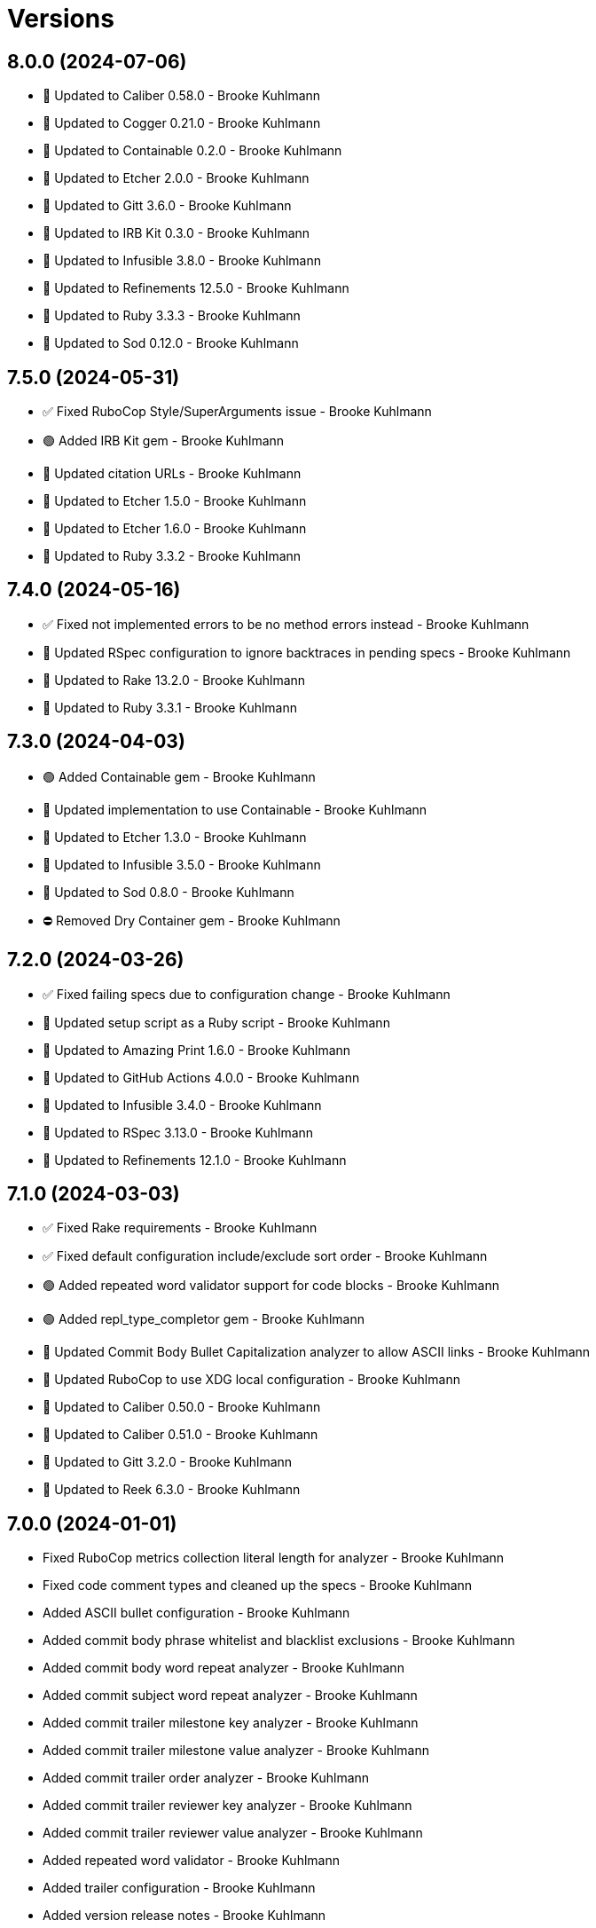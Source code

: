= Versions

== 8.0.0 (2024-07-06)

* 🔼 Updated to Caliber 0.58.0 - Brooke Kuhlmann
* 🔼 Updated to Cogger 0.21.0 - Brooke Kuhlmann
* 🔼 Updated to Containable 0.2.0 - Brooke Kuhlmann
* 🔼 Updated to Etcher 2.0.0 - Brooke Kuhlmann
* 🔼 Updated to Gitt 3.6.0 - Brooke Kuhlmann
* 🔼 Updated to IRB Kit 0.3.0 - Brooke Kuhlmann
* 🔼 Updated to Infusible 3.8.0 - Brooke Kuhlmann
* 🔼 Updated to Refinements 12.5.0 - Brooke Kuhlmann
* 🔼 Updated to Ruby 3.3.3 - Brooke Kuhlmann
* 🔼 Updated to Sod 0.12.0 - Brooke Kuhlmann

== 7.5.0 (2024-05-31)

* ✅ Fixed RuboCop Style/SuperArguments issue - Brooke Kuhlmann
* 🟢 Added IRB Kit gem - Brooke Kuhlmann
* 🔼 Updated citation URLs - Brooke Kuhlmann
* 🔼 Updated to Etcher 1.5.0 - Brooke Kuhlmann
* 🔼 Updated to Etcher 1.6.0 - Brooke Kuhlmann
* 🔼 Updated to Ruby 3.3.2 - Brooke Kuhlmann

== 7.4.0 (2024-05-16)

* ✅ Fixed not implemented errors to be no method errors instead - Brooke Kuhlmann
* 🔼 Updated RSpec configuration to ignore backtraces in pending specs - Brooke Kuhlmann
* 🔼 Updated to Rake 13.2.0 - Brooke Kuhlmann
* 🔼 Updated to Ruby 3.3.1 - Brooke Kuhlmann

== 7.3.0 (2024-04-03)

* 🟢 Added Containable gem - Brooke Kuhlmann
* 🔼 Updated implementation to use Containable - Brooke Kuhlmann
* 🔼 Updated to Etcher 1.3.0 - Brooke Kuhlmann
* 🔼 Updated to Infusible 3.5.0 - Brooke Kuhlmann
* 🔼 Updated to Sod 0.8.0 - Brooke Kuhlmann
* ⛔️ Removed Dry Container gem - Brooke Kuhlmann

== 7.2.0 (2024-03-26)

* ✅ Fixed failing specs due to configuration change - Brooke Kuhlmann
* 🔼 Updated setup script as a Ruby script - Brooke Kuhlmann
* 🔼 Updated to Amazing Print 1.6.0 - Brooke Kuhlmann
* 🔼 Updated to GitHub Actions 4.0.0 - Brooke Kuhlmann
* 🔼 Updated to Infusible 3.4.0 - Brooke Kuhlmann
* 🔼 Updated to RSpec 3.13.0 - Brooke Kuhlmann
* 🔼 Updated to Refinements 12.1.0 - Brooke Kuhlmann

== 7.1.0 (2024-03-03)

* ✅ Fixed Rake requirements - Brooke Kuhlmann
* ✅ Fixed default configuration include/exclude sort order - Brooke Kuhlmann
* 🟢 Added repeated word validator support for code blocks - Brooke Kuhlmann
* 🟢 Added repl_type_completor gem - Brooke Kuhlmann
* 🔼 Updated Commit Body Bullet Capitalization analyzer to allow ASCII links - Brooke Kuhlmann
* 🔼 Updated RuboCop to use XDG local configuration - Brooke Kuhlmann
* 🔼 Updated to Caliber 0.50.0 - Brooke Kuhlmann
* 🔼 Updated to Caliber 0.51.0 - Brooke Kuhlmann
* 🔼 Updated to Gitt 3.2.0 - Brooke Kuhlmann
* 🔼 Updated to Reek 6.3.0 - Brooke Kuhlmann

== 7.0.0 (2024-01-01)

* Fixed RuboCop metrics collection literal length for analyzer - Brooke Kuhlmann
* Fixed code comment types and cleaned up the specs - Brooke Kuhlmann
* Added ASCII bullet configuration - Brooke Kuhlmann
* Added commit body phrase whitelist and blacklist exclusions - Brooke Kuhlmann
* Added commit body word repeat analyzer - Brooke Kuhlmann
* Added commit subject word repeat analyzer - Brooke Kuhlmann
* Added commit trailer milestone key analyzer - Brooke Kuhlmann
* Added commit trailer milestone value analyzer - Brooke Kuhlmann
* Added commit trailer order analyzer - Brooke Kuhlmann
* Added commit trailer reviewer key analyzer - Brooke Kuhlmann
* Added commit trailer reviewer value analyzer - Brooke Kuhlmann
* Added repeated word validator - Brooke Kuhlmann
* Added trailer configuration - Brooke Kuhlmann
* Added version release notes - Brooke Kuhlmann
* Updated Circle CI step names - Brooke Kuhlmann
* Updated commit body single bullet as bullet only analyzer - Brooke Kuhlmann
* Updated defaults to use MIME types for commit trailer format values - Brooke Kuhlmann
* Updated filter list to use usage instead of hints - Brooke Kuhlmann
* Updated gem dependencies - Brooke Kuhlmann
* Updated severity error to show usage - Brooke Kuhlmann
* Updated to Gitt 3.0.0 - Brooke Kuhlmann
* Updated to Ruby 3.3.0 - Brooke Kuhlmann
* Removed Gemfile code prefix from quality group - Brooke Kuhlmann
* Removed Rakefile code prefix from quality task - Brooke Kuhlmann
* Removed commit body bullet analyzer - Brooke Kuhlmann
* Removed trailer key configuration for includes - Brooke Kuhlmann
* Refactored commit systems as hosts - Brooke Kuhlmann

== 6.2.1 (2023-11-15)

* Fixed gem loader to find by tag and cache instance - Brooke Kuhlmann
* Updated Gemfile to support next minor Ruby version - Brooke Kuhlmann

== 6.2.0 (2023-10-15)

* Updated to Caliber 0.42.0 - Brooke Kuhlmann
* Updated to Cogger 0.12.0 - Brooke Kuhlmann
* Updated to Infusible 2.2.0 - Brooke Kuhlmann
* Refactored Gemfile to use ruby file syntax - Brooke Kuhlmann

== 6.1.0 (2023-09-30)

* Fixed Zeitwerk loader tag - Brooke Kuhlmann
* Added gem loader - Brooke Kuhlmann
* Updated GitHub issue template with simplified sections - Brooke Kuhlmann

== 6.0.2 (2023-07-27)

* Fixed RuboCop Packaging/BundlerSetupInTests issues - Brooke Kuhlmann
* Added container memoization to improve performance - Brooke Kuhlmann
* Added usage screenshot - Brooke Kuhlmann
* Updated Rake RSpec task configuration to not be verbose - Brooke Kuhlmann
* Removed ARGV argument from CLI executable - Brooke Kuhlmann

== 6.0.1 (2023-06-19)

* Fixed SimpleCov coverage for primary container - Brooke Kuhlmann
* Updated to Caliber 0.35.0 - Brooke Kuhlmann

== 6.0.0 (2023-06-16)

* Added Dry Schema gem - Brooke Kuhlmann
* Added Etcher gem - Brooke Kuhlmann
* Added Sod gem - Brooke Kuhlmann
* Added configuration contract - Brooke Kuhlmann
* Updated container to use Etcher configuration - Brooke Kuhlmann
* Updated default configuration structure - Brooke Kuhlmann
* Updated implementation to use Sod - Brooke Kuhlmann
* Updated to Cogger 0.10.0 - Brooke Kuhlmann
* Updated to Debug 1.8.0 - Brooke Kuhlmann
* Updated to Etcher 0.2.0 - Brooke Kuhlmann
* Updated to Gitt 2.0.0 - Brooke Kuhlmann
* Updated to Infusible 2.0.0 - Brooke Kuhlmann
* Updated to Refinements 11.0.0 - Brooke Kuhlmann
* Updated to Runcom 10.0.0 - Brooke Kuhlmann
* Updated to Spek 1.1.0 - Brooke Kuhlmann
* Updated to Spek 2.0.0 - Brooke Kuhlmann
* Updated to Tone 0.3.0 - Brooke Kuhlmann
* Removed configuration loader - Brooke Kuhlmann
* Removed configuration model CLI attributes - Brooke Kuhlmann
* Removed duplicated code from Sod upgrade - Brooke Kuhlmann
* Refactored configuration content as model - Brooke Kuhlmann

== 5.3.0 (2023-04-12)

* Updated to Caliber 0.30.0 - Brooke Kuhlmann
* Updated to Cogger 0.8.0 - Brooke Kuhlmann

== 5.2.0 (2023-04-10)

* Added Tone gem - Brooke Kuhlmann
* Updated setup instructions to secure and insecure installs - Brooke Kuhlmann
* Updated to Ruby 3.2.2 - Brooke Kuhlmann
* Updated to Tone 0.1.0 - Brooke Kuhlmann
* Removed Pastel gem - Brooke Kuhlmann
* Refactored implementation to use Tone gem - Brooke Kuhlmann

== 5.1.2 (2023-03-22)

* Fixed Metrics/CollectionLiteralLength issues - Brooke Kuhlmann
* Updated Reek dependency to not be required - Brooke Kuhlmann
* Updated site URLs to use bare domain - Brooke Kuhlmann
* Updated to Ruby 3.2.1 - Brooke Kuhlmann
* Refactored Pathname require tree refinement to pass single argument - Brooke Kuhlmann

== 5.1.1 (2023-02-05)

* Fixed Guardfile to use RSpec binstub - Brooke Kuhlmann
* Added Rake binstub - Brooke Kuhlmann
* Updated to Caliber 0.25.0 - Brooke Kuhlmann
* Refactored CLI shell act on configuration when pattern matching - Brooke Kuhlmann
* Refactored RSpec helper to use spec root constant - Brooke Kuhlmann
* Refactored implementation to forward splatted arguments - Brooke Kuhlmann

== 5.1.0 (2023-01-08)

* Fixed Style/ZeroLengthPredicate issue - Brooke Kuhlmann
* Fixed spec helper loading of YAML library - Brooke Kuhlmann
* Added Core gem - Brooke Kuhlmann
* Updated to Caliber 0.21.0 - Brooke Kuhlmann
* Updated to Gitt 1.1.0 - Brooke Kuhlmann
* Updated to SimpleCov 0.22.0 - Brooke Kuhlmann
* Refactored implementation to use empty core instances - Brooke Kuhlmann

== 5.0.0 (2022-12-27)

* Added Dry Monads gem - Brooke Kuhlmann
* Added Gitt gem - Brooke Kuhlmann
* Added RSpec binstub - Brooke Kuhlmann
* Added Rake register - Brooke Kuhlmann
* Added commit signature analyzer - Brooke Kuhlmann
* Added commit trailer duplicate analyzer - Brooke Kuhlmann
* Added commit trailer format key analyzer - Brooke Kuhlmann
* Added commit trailer format value analyzer - Brooke Kuhlmann
* Added commit trailer issue key analyzer - Brooke Kuhlmann
* Added commit trailer issue value analyzer - Brooke Kuhlmann
* Added commit trailer signer capitalization analyzer - Brooke Kuhlmann
* Added commit trailer signer email analyzer - Brooke Kuhlmann
* Added commit trailer signer key analyzer - Brooke Kuhlmann
* Added commit trailer signer name analyzer - Brooke Kuhlmann
* Added commit trailer tracker key analyzer - Brooke Kuhlmann
* Added commit trailer tracker value analyzer - Brooke Kuhlmann
* Added container namespaces - Brooke Kuhlmann
* Updated Commit Body Line Length analyzer to be disabled by default - Brooke Kuhlmann
* Updated default configuration to enable Commit Body Presence analyzer - Brooke Kuhlmann
* Updated implementation to use Gitt functionality - Brooke Kuhlmann
* Updated to Cogger 0.5.0 - Brooke Kuhlmann
* Updated to Debug 1.7.0 - Brooke Kuhlmann
* Updated to Infusible 1.0.0 - Brooke Kuhlmann
* Updated to RSpec 3.12.0 - Brooke Kuhlmann
* Updated to Refinements 10.0.0 - Brooke Kuhlmann
* Updated to Ruby 3.1.3 - Brooke Kuhlmann
* Updated to Ruby 3.2.0 - Brooke Kuhlmann
* Updated to Runcom 9.0.0 - Brooke Kuhlmann
* Updated to Spek 1.0.0 - Brooke Kuhlmann
* Updated validators to be commands - Brooke Kuhlmann
* Removed Git+ gem - Brooke Kuhlmann
* Removed Rake setup and corresponding tasks - Brooke Kuhlmann
* Removed commit trailer collaborator duplication analyzer - Brooke Kuhlmann

== 4.6.0 (2022-10-22)

* Fixed Rakefile RSpec initialization - Brooke Kuhlmann
* Fixed SimpleCov Guard interaction - Brooke Kuhlmann
* Fixed SimpleCov gem requirement to not be required by default - Brooke Kuhlmann
* Updated to Caliber 0.16.0 - Brooke Kuhlmann
* Updated to Cogger 0.4.0 - Brooke Kuhlmann
* Updated to Git+ 1.7.0 - Brooke Kuhlmann
* Updated to Infusible 0.2.0 - Brooke Kuhlmann
* Updated to Refinements 9.7.0 - Brooke Kuhlmann
* Updated to Runcom 8.7.0 - Brooke Kuhlmann
* Updated to Spek 0.6.0 - Brooke Kuhlmann

== 4.5.0 (2022-09-16)

* Added Infusible gem - Brooke Kuhlmann
* Updated README sections - Brooke Kuhlmann
* Updated to Dry Container 0.11.0 - Brooke Kuhlmann
* Removed Auto Injector - Brooke Kuhlmann
* Refactored implementation to use Infusible syntax - Brooke Kuhlmann

== 4.4.0 (2022-08-13)

* Fixed RuboCop Style/StabbyLambdaParentheses issues - Brooke Kuhlmann
* Added Circle CI SimpleCov artifacts - Brooke Kuhlmann
* Updated SimpleCov configuration to use filters and minimum coverage - Brooke Kuhlmann
* Updated to Auto Injector 0.7.0 - Brooke Kuhlmann
* Updated to Spek 0.5.0 - Brooke Kuhlmann
* Updated to Zeitwerk 2.6.0 - Brooke Kuhlmann
* Removed registration of duplicate keys within containers - Brooke Kuhlmann
* Removed unused analyzer code - Brooke Kuhlmann

== 4.3.0 (2022-07-17)

* Fixed RuboCop Layout/LineContinuationLeadingSpace issues - Brooke Kuhlmann
* Updated to Auto Injector 0.6.0 - Brooke Kuhlmann
* Updated to Caliber 0.11.0 - Brooke Kuhlmann
* Updated to Cogger 0.2.0 - Brooke Kuhlmann
* Updated to Debug 1.6.0 - Brooke Kuhlmann
* Updated to Dry Container 0.10.0 - Brooke Kuhlmann
* Updated to Git+ 1.4.0 - Brooke Kuhlmann
* Updated to Refinements 9.6.0 - Brooke Kuhlmann
* Updated to Runcom 8.5.0 - Brooke Kuhlmann
* Updated to Spek 0.4.0 - Brooke Kuhlmann
* Removed Bundler Leak gem - Brooke Kuhlmann
* Removed Rakefile Bundler gem tasks - Brooke Kuhlmann

== 4.2.0 (2022-05-15)

* Fixed commit subject prefix from having no or invalid delimiters - Brooke Kuhlmann
* Added configuration settings delimiter - Brooke Kuhlmann
* Added default configuration for commit subject prefix delimiter - Brooke Kuhlmann

== 4.1.0 (2022-05-07)

* Added gemspec funding URI - Brooke Kuhlmann
* Updated to Auto Injector 0.5.0 - Brooke Kuhlmann
* Updated to Caliber 0.8.0 - Brooke Kuhlmann
* Updated to Cogger 0.1.0 - Brooke Kuhlmann
* Updated to Refinements 9.4.0 - Brooke Kuhlmann
* Updated to Runcom 8.4.0 - Brooke Kuhlmann
* Updated to Spek 0.3.0 - Brooke Kuhlmann

== 4.0.1 (2022-04-23)

* Added GitHub sponsorship configuration - Brooke Kuhlmann
* Updated to Caliber 0.6.0 - Brooke Kuhlmann
* Updated to Caliber 0.7.0 - Brooke Kuhlmann
* Updated to Git+ 1.3.0 - Brooke Kuhlmann
* Updated to Ruby 3.1.2 - Brooke Kuhlmann

== 4.0.0 (2022-04-10)

* Fixed Circle CI configuration to check Gemfile and gemspec - Brooke Kuhlmann
* Added Auto Injector gem - Brooke Kuhlmann
* Added Auto Injector import - Brooke Kuhlmann
* Added CLI actions container - Brooke Kuhlmann
* Added CLI actions import - Brooke Kuhlmann
* Added Cogger gem - Brooke Kuhlmann
* Added commit systems container - Brooke Kuhlmann
* Added commit systems import - Brooke Kuhlmann
* Updated implementation to auto-inject dependencies - Brooke Kuhlmann
* Updated to Caliber 0.5.0 - Brooke Kuhlmann
* Updated to Debug 1.5.0 - Brooke Kuhlmann
* Removed Travis CI configuration - Brooke Kuhlmann
* Removed commits container - Brooke Kuhlmann
* Refactored RSpec application container as dependencies - Brooke Kuhlmann
* Refactored RSpec commit system shared context as dependencies - Brooke Kuhlmann
* Refactored specs to cogger - Brooke Kuhlmann

== 3.3.2 (2022-03-03)

* Fixed Hippocratic License to be 2.1.0 version - Brooke Kuhlmann
* Fixed Rubocop RSpec issues with boolean and nil identity checks - Brooke Kuhlmann
* Updated to Caliber 0.2.0 - Brooke Kuhlmann
* Updated to Spek 0.2.0 - Brooke Kuhlmann

== 3.3.1 (2022-02-20)

* Fixed commit subject prefix to detect bang prefix in CI - Brooke Kuhlmann
* Added environment to application container - Brooke Kuhlmann
* Updated GitHub Action workflow to match documentation - Brooke Kuhlmann
* Updated README to use checkout label for GitHub Action - Brooke Kuhlmann
* Updated commits container to merge registry from application container - Brooke Kuhlmann
* Updated to Ruby 3.1.1 - Brooke Kuhlmann

== 3.3.0 (2022-02-12)

* Added Caliber - Brooke Kuhlmann
* Updated to RSpec 3.11.0 - Brooke Kuhlmann
* Updated to Refinements 9.2.0 - Brooke Kuhlmann

== 3.2.0 (2022-02-06)

* Added Spek gem - Brooke Kuhlmann
* Updated implementation to leverage Spek presenter - Brooke Kuhlmann
* Updated to Runcom 8.2.0 - Brooke Kuhlmann
* Removed README badges - Brooke Kuhlmann
* Removed gemspec safe defaults - Brooke Kuhlmann

== 3.1.0 (2022-01-23)

* Added Ruby version to Gemfile - Brooke Kuhlmann
* Added identity to gem specification - Brooke Kuhlmann
* Updated to Git+ 1.1.0 - Brooke Kuhlmann
* Updated to Reek 6.1.0 - Brooke Kuhlmann
* Updated to Refinements 9.1.0 - Brooke Kuhlmann
* Updated to Rubocop 1.25.0 - Brooke Kuhlmann
* Refactored Git ignore - Brooke Kuhlmann

== 3.0.2 (2022-01-13)

* Updated Zeitwerk configuration to ignore all Rake related code - Brooke Kuhlmann

== 3.0.1 (2022-01-01)

* Updated README policy section links - Brooke Kuhlmann
* Updated changes as versions documentation - Brooke Kuhlmann
* Removed RSpec gem version matcher - Brooke Kuhlmann
* Removed code of conduct and contributing files - Brooke Kuhlmann
* Refactored CLI core parser to use version boolean - Brooke Kuhlmann

== 3.0.0 (2021-12-27)

* Fixed Commit Body Phrase analyzer defaults - Brooke Kuhlmann
* Fixed Hippocratic license structure - Brooke Kuhlmann
* Fixed README changes and credits sections - Brooke Kuhlmann
* Fixed RSpec/Dialect issues - Brooke Kuhlmann
* Fixed Reek IrresponsibleModule issues - Brooke Kuhlmann
* Fixed contributing documentation - Brooke Kuhlmann
* Added CLI analyze branch action - Brooke Kuhlmann
* Added CLI analyze commit action - Brooke Kuhlmann
* Added CLI analyze parser - Brooke Kuhlmann
* Added CLI config action - Brooke Kuhlmann
* Added CLI core parser - Brooke Kuhlmann
* Added CLI hook action - Brooke Kuhlmann
* Added CLI parser - Brooke Kuhlmann
* Added CLI shell - Brooke Kuhlmann
* Added Dry Container - Brooke Kuhlmann
* Added Git Annex to general style guide - Brooke Kuhlmann
* Added README community link - Brooke Kuhlmann
* Added RSpec CLI parser shared example - Brooke Kuhlmann
* Added RSpec gem vesion matcher - Brooke Kuhlmann
* Added Rakefile Bundler gem tasks - Brooke Kuhlmann
* Added Zeitwerk - Brooke Kuhlmann
* Added application configuration content - Brooke Kuhlmann
* Added application configuration defaults - Brooke Kuhlmann
* Added application configuration loader - Brooke Kuhlmann
* Added application container - Brooke Kuhlmann
* Added collector clearing - Brooke Kuhlmann
* Added commit body tracker shorthand analyzer - Brooke Kuhlmann
* Added commits container - Brooke Kuhlmann
* Added configuration content find by setting - Brooke Kuhlmann
* Added configuration setting for analyzers - Brooke Kuhlmann
* Added gemspec MFA opt in requirement - Brooke Kuhlmann
* Added project citation information - Brooke Kuhlmann
* Updated CLI analyze command to only accept a single SHA - Brooke Kuhlmann
* Updated Commit Body Line Length analyzer to use maximum setting - Brooke Kuhlmann
* Updated Commit Subject Length analyzer to use maximum setting - Brooke Kuhlmann
* Updated GitHub issue template - Brooke Kuhlmann
* Updated Rake tasks to use new CLI shell - Brooke Kuhlmann
* Updated Rubocop sub-project gem dependencies - Brooke Kuhlmann
* Updated branches namespace as commits namespace - Brooke Kuhlmann
* Updated loader to load analyzer settings - Brooke Kuhlmann
* Updated reporters to answer implicit string - Brooke Kuhlmann
* Updated runner as analyzer - Brooke Kuhlmann
* Updated runner to answer both collector and reporter - Brooke Kuhlmann
* Updated runner to use container - Brooke Kuhlmann
* Updated to Amazing Print 1.4.0 - Brooke Kuhlmann
* Updated to Debug 1.4.0 - Brooke Kuhlmann
* Updated to Git+ 0.8.0 - Brooke Kuhlmann
* Updated to Git+ 1.0.0 - Brooke Kuhlmann
* Updated to Hippocratic License 3.0.0 - Brooke Kuhlmann
* Updated to Pastel 0.8.0 - Brooke Kuhlmann
* Updated to Refinements 8.5.0 - Brooke Kuhlmann
* Updated to Refinements 9.0.0 - Brooke Kuhlmann
* Updated to Rubocop 1.24.0 - Brooke Kuhlmann
* Updated to Ruby 3.0.3 - Brooke Kuhlmann
* Updated to Ruby 3.1.0 - Brooke Kuhlmann
* Updated to Runcom 8.0.0 - Brooke Kuhlmann
* Updated to SimpleCov 0.21.2 - Brooke Kuhlmann
* Removed Gemsmith depenendecy - Brooke Kuhlmann
* Removed Reek configuration - Brooke Kuhlmann
* Removed Thor support - Brooke Kuhlmann
* Removed Travis CI integration - Brooke Kuhlmann
* Removed abstract analyzer descendants method - Brooke Kuhlmann
* Removed analyzer defaults - Brooke Kuhlmann
* Removed commit body issue tracker link analyzer - Brooke Kuhlmann
* Removed custom refinements - Brooke Kuhlmann
* Removed hash refinement from collector - Brooke Kuhlmann
* Removed notes from pull request template - Brooke Kuhlmann
* Refactored RSpec parser shared example - Brooke Kuhlmann
* Refactored binary to exe instead of bin directory - Brooke Kuhlmann
* Refactored configuration loader to use client instead of handler - Brooke Kuhlmann
* Refactored gemspec to use identity summary - Brooke Kuhlmann
* Refactored implementation to use punning - Brooke Kuhlmann
* Refactored implementation to use refinements - Brooke Kuhlmann

== 2.4.0 (2021-10-03)

* Fixed README link to Rakefile - Brooke Kuhlmann
* Fixed Rubocop Style/SelectByRegexp issue - Brooke Kuhlmann
* Added Debug gem - Brooke Kuhlmann
* Updated to Refinements 8.4.0 - Brooke Kuhlmann
* Removed Pry gems - Brooke Kuhlmann
* Removed RSpec spec helper GC automatic compaction - Brooke Kuhlmann

== 2.3.3 (2021-09-05)

* Fixed Rubocop Style/MutableConstant issue - Brooke Kuhlmann
* Updated README project description - Brooke Kuhlmann
* Updated Rubocop gem dependencies - Brooke Kuhlmann
* Updated to Amazing Print 1.3.0 - Brooke Kuhlmann
* Removed RubyCritic and associated CLI option - Brooke Kuhlmann

== 2.3.2 (2021-08-08)

* Updated Git commit subjec prefix analyzer documentation - Brooke Kuhlmann
* Updated to Git+ 0.6.0 - Brooke Kuhlmann
* Removed Bundler Audit - Brooke Kuhlmann

== 2.3.1 (2021-07-11)

* Updated to Ruby 3.0.2 - Brooke Kuhlmann
* Removed Zeitwerk - Brooke Kuhlmann

== 2.3.0 (2021-07-05)

* Added Zeitwerk gem - Brooke Kuhlmann
* Added Zeitwerk loader - Brooke Kuhlmann
* Added commit subject prefix support for amend prefixes - Brooke Kuhlmann
* Updated to Git+ 0.5.0 - Brooke Kuhlmann
* Updated to using Git+ String refinements - Brooke Kuhlmann
* Refactored implementation to use endless methods - Brooke Kuhlmann

== 2.2.1 (2021-06-04)

* Fixed Rubocop Layout/RedundantLineBreak issues - Brooke Kuhlmann
* Updated README to improve refactoring definition - Brooke Kuhlmann
* Updated README to point to Alchemists code reviews article - Brooke Kuhlmann
* Updated to Rubocop 1.14.0 - Brooke Kuhlmann
* Updated to Ruby 3.0.1 - Brooke Kuhlmann

== 2.2.0 (2021-04-04)

* Added Git default branch detection - Brooke Kuhlmann
* Added Ruby garbage collection compaction - Brooke Kuhlmann
* Updated Code Quality URLs - Brooke Kuhlmann
* Updated code reviews to use unlock icon - Brooke Kuhlmann
* Updated to Circle CI 2.1.0 - Brooke Kuhlmann
* Updated to Docker Alpine Ruby image - Brooke Kuhlmann
* Updated to Git+ 0.4.0 - Brooke Kuhlmann
* Updated to Rubocop 1.10.0 - Brooke Kuhlmann
* Removed Git version - Brooke Kuhlmann

== 2.1.0 (2021-01-19)

* Fixed collector to manually build hash with default array - Brooke Kuhlmann
* Added GitHub Action - Brooke Kuhlmann
* Updated Rakefile to enable Git link checks - Brooke Kuhlmann
* Updated to Gemsmith 15.0.0 - Brooke Kuhlmann
* Updated to Git 2.30.0 - Brooke Kuhlmann
* Updated to Git+ 0.2.0 - Brooke Kuhlmann
* Updated to Rubocop 1.8.0 - Brooke Kuhlmann
* Removed README Git Cop reference - Brooke Kuhlmann

== 2.0.0 (2020-12-29)

* Fixed Circle CI configuration for Bundler config path - Brooke Kuhlmann
* Fixed Rubocop Style/RedundantFreeze issues - Brooke Kuhlmann
* Added Circle CI explicit Bundle install configuration - Brooke Kuhlmann
* Added Git+ dependency - Brooke Kuhlmann
* Updated Circle CI Git version - Brooke Kuhlmann
* Updated implementatation to use Git+ implementation - Brooke Kuhlmann
* Updated to Refinements 7.18.0 - Brooke Kuhlmann
* Updated to Refinements 8.0.0 - Brooke Kuhlmann
* Updated to Ruby 3.0.0 - Brooke Kuhlmann
* Updated to Runcom 7.0.0 - Brooke Kuhlmann
* Removed duplicated Git+ implementation - Brooke Kuhlmann
* Refactored branch reporter to list private methods in call order - Brooke Kuhlmann

== 1.4.0 (2020-12-13)

* Fixed Rubocop Performance/ConstantRegexp issues
* Fixed Rubocop Performance/MethodObjectAsBlock issues
* Fixed spec helper to only require tools
* Added Amazing Print
* Added Gemfile groups
* Added Refinements requirement to spec helper
* Added RubyCritic
* Added RubyCritic configuration
* Updated Circle CI configuration to skip RubyCritic
* Updated Gemfile to put Guard RSpec in test group
* Updated Gemfile to put SimpleCov in code quality group
* Updated commit and code review style guides
* Updated to Refinements 7.15.1
* Updated to Refinements 7.16.0
* Removed RubyGems requirement from binstubs

== 1.3.0 (2020-11-14)

* Added Alchemists style guide badge
* Updated Rubocop gems
* Updated to Bundler Audit 0.7.0
* Updated to Gemsmith 14.8.0
* Updated to RSpec 3.10.0
* Updated to Refinements 7.14.0
* Updated to Runcom 6.4.0

== 1.2.0 (2020-11-01)

* Added Bundler Leak development dependency
* Added GitHub Action automatic environment detection
* Added GitHub Action branch environment

== 1.1.1 (2020-10-18)

* Fixed Commit Body Bullet Delimiter double bullet false positive
* Fixed Commit Body Leading Line subject and comment false positive
* Updated project documentation to conform to Rubysmith template

== 1.1.0 (2020-10-12)

* Fixed Lint/MissingSuper issue
* Fixed Lint/MixedRegexpCaptureTypes issue with collaborator trailer
* Fixed README YAML configuration typo
* Fixed Style/OptionalBooleanParameter issue
* Added Guard and Rubocop binstubs
* Added RSpec/MultipleMemoizedHelpers configuration
* Updated README style guide to include Git and GitHub security settings
* Updated to Refinements 7.11.0
* Updated to Rubocop 0.89.0
* Updated to Ruby 2.7.2
* Updated to SimpleCov 0.19.0
* Removed Lint/RedundantCopDisableDirective false positive
* Removed Style/OptionalBooleanParameter configuration

== 1.0.1 (2020-07-22)

* Fixed README typo
* Fixed Rubocop Lint/NonDeterministicRequireOrder issues.
* Fixed project requirements
* Updated Netlify badge URL
* Updated README screencast cover to SVG format
* Updated README to point to Git Rebase Workflow
* Updated to Gemsmith 14.2.0
* Refactored Rakefile requirements

== 1.0.0 (2020-06-13)

* Initial implementation and port of the Git Cop project with changes to terminology as necessary.
  Git Lint is now the offical implementation of this work in order to support the
  link:https://blacklivesmatter.com[Black Lives Matter] and link:https://8cantwait.org[Defund
  Police] movements.
